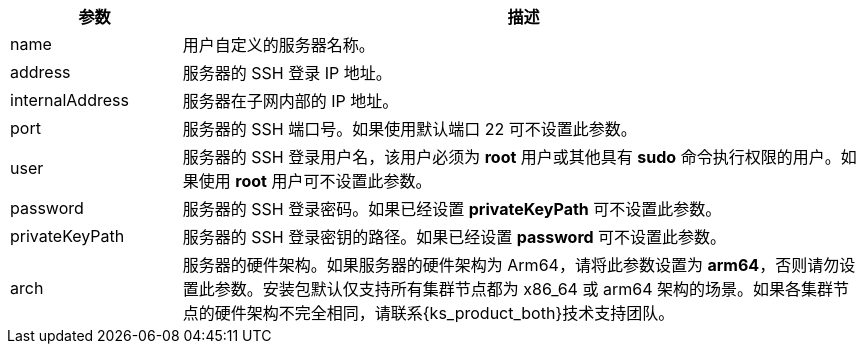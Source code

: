 // :ks_include_id: 011f0f1d835947cbb1b37e80036c0b2e
[%header,cols="1a,4a"]
|===
|参数 |描述

|name
|用户自定义的服务器名称。

|address
|服务器的 SSH 登录 IP 地址。

|internalAddress
|服务器在子网内部的 IP 地址。

|port
|服务器的 SSH 端口号。如果使用默认端口 22 可不设置此参数。

|user
|服务器的 SSH 登录用户名，该用户必须为 **root** 用户或其他具有 **sudo** 命令执行权限的用户。如果使用 **root** 用户可不设置此参数。

|password
|服务器的 SSH 登录密码。如果已经设置 **privateKeyPath** 可不设置此参数。

|privateKeyPath
|服务器的 SSH 登录密钥的路径。如果已经设置 **password** 可不设置此参数。

|arch
|服务器的硬件架构。如果服务器的硬件架构为 Arm64，请将此参数设置为 **arm64**，否则请勿设置此参数。安装包默认仅支持所有集群节点都为 x86_64 或 arm64 架构的场景。如果各集群节点的硬件架构不完全相同，请联系{ks_product_both}技术支持团队。
|===